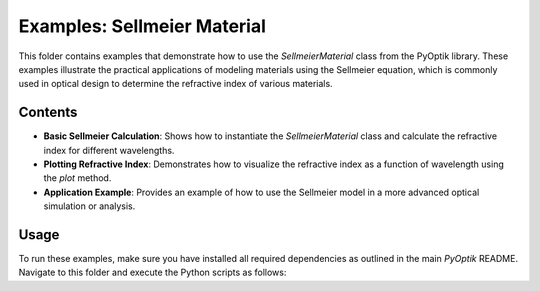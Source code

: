 Examples: Sellmeier Material
============================

This folder contains examples that demonstrate how to use the `SellmeierMaterial` class from the PyOptik library. These examples illustrate the practical applications of modeling materials using the Sellmeier equation, which is commonly used in optical design to determine the refractive index of various materials.

Contents
--------

- **Basic Sellmeier Calculation**: Shows how to instantiate the `SellmeierMaterial` class and calculate the refractive index for different wavelengths.
- **Plotting Refractive Index**: Demonstrates how to visualize the refractive index as a function of wavelength using the `plot` method.
- **Application Example**: Provides an example of how to use the Sellmeier model in a more advanced optical simulation or analysis.

Usage
-----

To run these examples, make sure you have installed all required dependencies as outlined in the main `PyOptik` README. Navigate to this folder and execute the Python scripts as follows:
